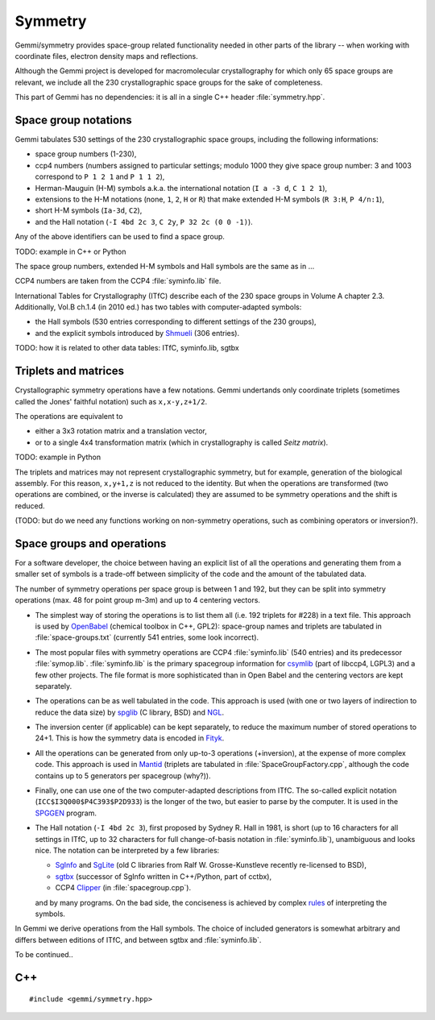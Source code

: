 Symmetry
########

Gemmi/symmetry provides space-group related functionality
needed in other parts of the library -- when working with coordinate
files, electron density maps and reflections.

Although the Gemmi project is developed for macromolecular crystallography
for which only 65 space groups are relevant,
we include all the 230 crystallographic space groups
for the sake of completeness.

This part of Gemmi has no dependencies:
it is all in a single C++ header :file:`symmetry.hpp`.

Space group notations
=====================

Gemmi tabulates 530 settings of the 230 crystallographic space groups,
including the following informations:

* space group numbers (1-230),
* ccp4 numbers (numbers assigned to particular settings; modulo 1000
  they give space group number: 3 and 1003 correspond to
  ``P 1 2 1`` and ``P 1 1 2``),
* Herman-Mauguin (H-M) symbols a.k.a. the international notation
  (``I a -3 d``, ``C 1 2 1``),
* extensions to the H-M notations (none, ``1``, ``2``, ``H`` or ``R``)
  that make extended H-M symbols (``R 3:H``, ``P 4/n:1``),
* short H-M symbols (``Ia-3d``, ``C2``),
* and the Hall notation (``-I 4bd 2c 3``, ``C 2y``, ``P 32 2c (0 0 -1)``).

Any of the above identifiers can be used to find a space group.

TODO: example in C++ or Python

The space group numbers, extended H-M symbols and Hall symbols are the
same as in ...

CCP4 numbers are taken from the CCP4 :file:`syminfo.lib` file.

International Tables for Crystallography (ITfC) describe
each of the 230 space groups in Volume A chapter 2.3.
Additionally, Vol.B ch.1.4 (in 2010 ed.) has two tables with computer-adapted
symbols:

* the Hall symbols (530 entries corresponding to different settings of
  the 230 groups),
* and the explicit symbols introduced by Shmueli_ (306 entries).

TODO: how it is related to other data tables: ITfC, syminfo.lib, sgtbx

Triplets and matrices
=====================

Crystallographic symmetry operations have a few notations.
Gemmi undertands only coordinate triplets (sometimes called
the Jones' faithful notation) such as ``x,x-y,z+1/2``.

The operations are equivalent to

* either a 3x3 rotation matrix and a translation
  vector,
* or to a single 4x4 transformation matrix (which in crystallography
  is called *Seitz matrix*).

TODO: example in Python

The triplets and matrices may not represent crystallographic symmetry,
but for example, generation of the biological assembly.
For this reason, ``x,y+1,z`` is not reduced to the identity.
But when the operations are transformed (two operations are combined,
or the inverse is calculated) they are assumed to be symmetry operations
and the shift is reduced.

(TODO: but do we need any functions working on non-symmetry operations,
such as combining operators or inversion?).

Space groups and operations
===========================

For a software developer, the choice between having an explicit list of all
the operations and generating them from a smaller set of symbols is a
trade-off between simplicity of the code and the amount of the tabulated data.

The number of symmetry operations per space group is between 1 and 192,
but they can be split into symmetry operations (max. 48 for point group m-3m)
and up to 4 centering vectors.

* The simplest way of storing the operations is to list them all (i.e. 192
  triplets for #228) in a text file.
  This approach is used by OpenBabel_ (chemical toolbox in C++, GPL2):
  space-group names and triplets are tabulated in :file:`space-groups.txt`
  (currently 541 entries, some look incorrect).

* The most popular files with symmetry operations are CCP4 :file:`syminfo.lib`
  (540 entries) and its predecessor :file:`symop.lib`.
  :file:`syminfo.lib` is the primary spacegroup information for csymlib_
  (part of libccp4, LGPL3) and a few other projects. The file format
  is more sophisticated than in Open Babel and the centering vectors
  are kept separately.

* The operations can be as well tabulated in the code.
  This approach is used (with one or two layers of indirection to reduce
  the data size) by spglib_ (C library, BSD) and NGL_.

* The inversion center (if applicable) can be kept separately,
  to reduce the maximum number of stored operations to 24+1.
  This is how the symmetry data is encoded in Fityk_.

* All the operations can be generated from only up-to-3 operations
  (+inversion), at the expense of more complex code.
  This approach is used in Mantid_ (triplets are tabulated in
  :file:`SpaceGroupFactory.cpp`, although the code contains up to 5
  generators per spacegroup (why?)).

* Finally, one can use one of the two computer-adapted descriptions from ITfC.
  The so-called explicit notation (``ICC$I3Q000$P4C393$P2D933``) is the
  longer of the two, but easier to parse by the computer.
  It is used in the SPGGEN_ program.

* The Hall notation (``-I 4bd 2c 3``), first proposed by Sydney R. Hall
  in 1981, is short (up to 16 characters for all settings in ITfC,
  up to 32 characters for full change-of-basis notation in :file:`syminfo.lib`),
  unambiguous and looks nice.
  The notation can be interpreted by a few libraries:

  * SgInfo_ and SgLite_ (old C libraries from Ralf W. Grosse-Kunstleve
    recently re-licensed to BSD),
  * sgtbx_ (successor of SgInfo written in C++/Python, part of cctbx),
  * CCP4 Clipper_ (in :file:`spacegroup.cpp`).

  and by many programs.
  On the bad side, the conciseness is achieved by complex
  `rules <http://cci.lbl.gov/sginfo/hall_symbols.html>`_ of interpreting
  the symbols.

In Gemmi we derive operations from the Hall symbols.
The choice of included generators is somewhat arbitrary and differs
between editions of ITfC, and between sgtbx and :file:`syminfo.lib`.

To be continued..

.. _SgInfo: https://github.com/rwgk/sginfo
.. _SgLite: https://github.com/rwgk/sglite
.. _sgtbx: https://github.com/rwgk/sglite
.. _csymlib: http://www.ccp4.ac.uk/html/C_library/csymlib_8h.html
.. _spglib: https://atztogo.github.io/spglib/
.. _Clipper: http://www.ysbl.york.ac.uk/~cowtan/clipper/doc/
.. _OpenBabel: https://github.com/openbabel/openbabel
.. _Mantid: https://github.com/mantidproject/mantid
.. _Shmueli: http://dx.doi.org/10.1107/S0108767384001161
.. _NGL: https://github.com/arose/ngl
.. _Fityk: https://github.com/wojdyr/fityk
.. _SPGGEN: http://dx.doi.org/10.1107/S1600576716007330

C++
===

::

    #include <gemmi/symmetry.hpp>

